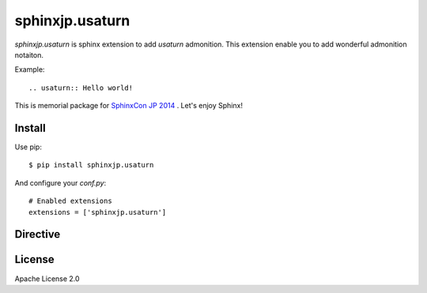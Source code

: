 ================
sphinxjp.usaturn
================

`sphinxjp.usaturn` is sphinx extension to add `usaturn` admonition.
This extension enable you to add wonderful admonition notaiton.

Example::

  .. usaturn:: Hello world!


This is memorial package for `SphinxCon JP 2014`_ . Let's enjoy Sphinx!

.. _SphinxCon JP 2014: http://sphinx-users.jp/event/20141026_sphinxconjp/index.html

Install
=======

Use pip::

   $ pip install sphinxjp.usaturn

And configure your `conf.py`::

   # Enabled extensions
   extensions = ['sphinxjp.usaturn']


Directive
=========

.. describe:: .. usaturn::

   This directive insert a `usaturn` admonition into the document.

   Example::

     .. usaturn:: Hello world!

License
=======
Apache License 2.0
